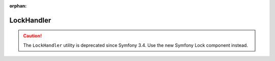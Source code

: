 :orphan:

LockHandler
===========

.. caution::

    The ``LockHandler`` utility is deprecated since Symfony 3.4. Use the new
    Symfony Lock component instead.
